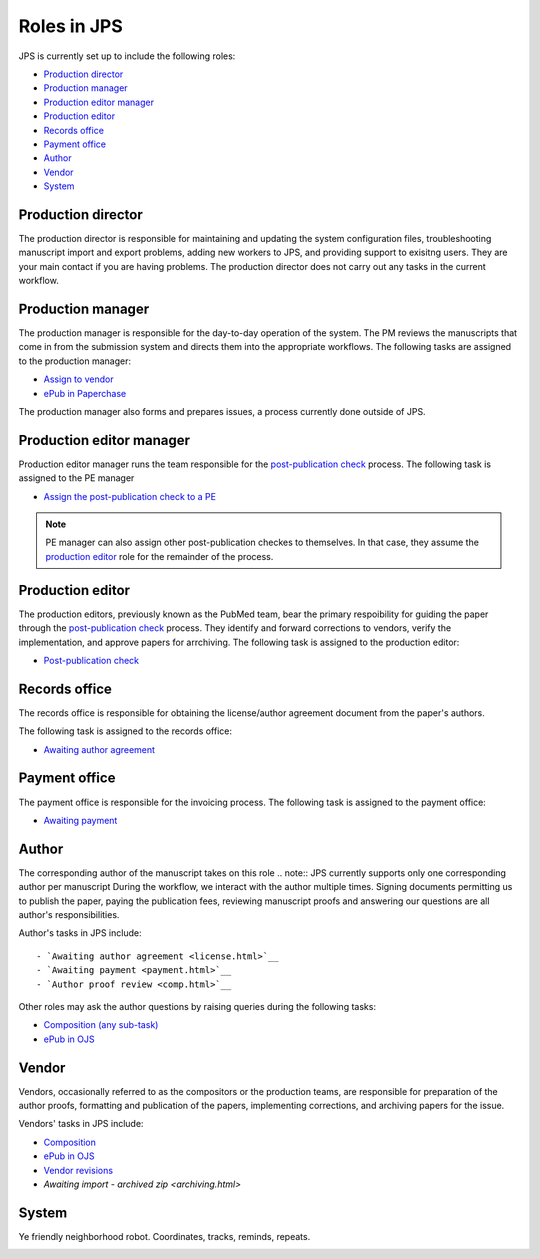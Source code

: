 Roles in JPS
============

JPS is currently set up to include the following roles:

- `Production director <#productiondirector>`__
- `Production manager <#productionmanager>`__
- `Production editor manager <#productioneditormanager>`__
- `Production editor <#productioneditor>`__
- `Records office <#recordsoffice>`__
- `Payment office <#paymentoffice>`__
- `Author <#author>`__
- `Vendor <#vendor>`__
- `System <#system>`__

Production director
-------------------
The production director is responsible for maintaining and updating the system configuration files, troubleshooting manuscript import and export problems, adding new workers to JPS, and providing support to exisitng users. 
They are your main contact if you are having problems. The production director does not carry out any tasks in the current workflow.

Production manager
------------------
The production manager is responsible for the day-to-day operation of the system. 
The PM reviews the manuscripts that come in from the submission system and directs them into the appropriate workflows.
The following tasks are assigned to the production manager:

- `Assign to vendor <assigntovendor.html>`__
- `ePub in Paperchase <epub.html>`__

The production manager also forms and prepares issues, a process currently done outside of JPS.

Production editor manager
-------------------------
Production editor manager runs the team responsible for the `post-publication check <ppcheck.html>`__ process.
The following task is assigned to the PE manager

- `Assign the post-publication check to a PE <ppcheck.html>`__

.. note:: PE manager can also assign other post-publication checkes to themselves. In that case, they assume the `production editor <#production editor>`__ role for the remainder of the process.

Production editor
-----------------
The production editors, previously known as the PubMed team, bear the primary respoibility for guiding the paper through the `post-publication check <ppcheck.html>`__ process.
They identify and forward corrections to vendors, verify the implementation, and approve papers for arrchiving.
The following task is assigned to the production editor:

- `Post-publication check <ppcheck.html>`__

Records office
--------------
The records office is responsible for obtaining the license/author agreement document from the paper's authors.

The following task is assigned to the records office:

- `Awaiting author agreement <license.html>`__

Payment office
--------------
The payment office is responsible for the invoicing process.
The following task is assigned to the payment office:

- `Awaiting payment <payment.html>`__

Author
------
The corresponding author of the manuscript takes on this role
.. note:: JPS currently supports only one corresponding author per manuscript
During the workflow, we interact with the author multiple times. Signing documents permitting us to publish the paper, paying the publication fees,
reviewing manuscript proofs and answering our questions are all author's responsibilities.

Author's tasks in JPS include::

- `Awaiting author agreement <license.html>`__
- `Awaiting payment <payment.html>`__
- `Author proof review <comp.html>`__

Other roles may ask the author questions by raising queries during the following tasks:

- `Composition (any sub-task) <comp.html>`__
- `ePub in OJS <epub.html>`__

Vendor
------
Vendors, occasionally referred to as the compositors or the production teams, are responsible for preparation of the author proofs, formatting and publication of the papers, implementing corrections, and archiving papers for the issue.

Vendors' tasks in JPS include:

- `Composition <comp.html>`__
- `ePub in OJS <epub.html>`__ 
- `Vendor revisions <ppcheck.html>`__
- `Awaiting import - archived zip <archiving.html>`

System
------
Ye friendly neighborhood robot. Coordinates, tracks, reminds, repeats.

|image4|

.. |image4| image:: _static/image4.png